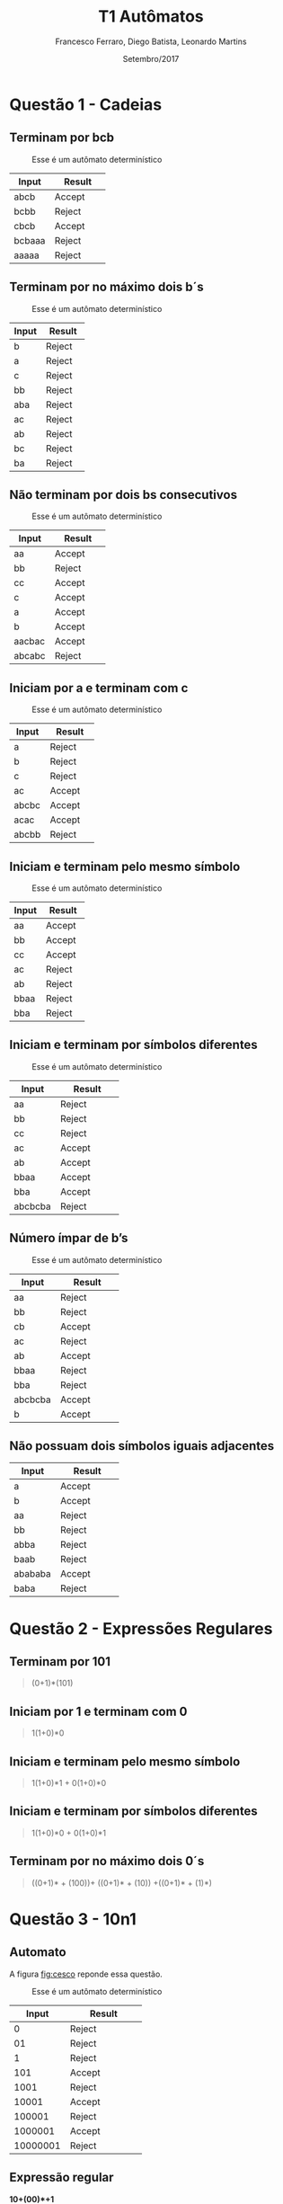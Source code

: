 #+TITLE: T1 Autômatos 
#+AUTHOR: Francesco Ferraro, Diego Batista, Leonardo Martins
#+DATE: Setembro/2017
#+OPTIONS: toc:nil

\begin{abstract}
Entrega formal do primeiro trabalho da disciplina de automatos na PUCRS.
\end{abstract}

* Questão 1 - Cadeias 
** Terminam por bcb
   #+CAPTION: Esse é um autômato determinístico
   #+NAME:   fig:SED-HR4049
   [[./q1/a/q1a.jpg]]

   | Input    | Result      |
   | <8>      | <11>        |
   |----------+-------------|
   | abcb     | Accept      |
   | bcbb     | Reject      |
   | cbcb     | Accept      |
   | bcbaaa   | Reject      |
   | aaaaa    | Reject      |

** Terminam por no máximo dois b´s
   #+CAPTION: Esse é um autômato determinístico
   #+NAME:   fig:SED-HR4049
   [[./q1/b/q1b.jpg]]

   | Input    | Result      |
   | <8>      | <11>        |
   |----------+-------------|
   | b        | Reject      |
   | a        | Reject      |
   | c        | Reject      |
   | bb       | Reject      |
   | aba      | Reject      |
   | ac       | Reject      |
   | ab       | Reject      |
   | bc       | Reject      |
   | ba       | Reject      |

  \pagebreak
** Não terminam por dois bs consecutivos
   #+CAPTION: Esse é um autômato determinístico
   #+NAME:   fig:SED-HR4049
   [[./q1/c/q1c.jpg]]

   | Input    | Result      |
   | <8>      | <11>        |
   |----------+-------------|
   | aa       | Accept      |
   | bb       | Reject      |
   | cc       | Accept      |
   | c        | Accept      |
   | a        | Accept      |
   | b        | Accept      |
   | aacbac   | Accept      |
   | abcabc   | Reject      |
  \pagebreak
** Iniciam por a e terminam com c 
   #+CAPTION: Esse é um autômato determinístico
   #+NAME:   fig:SED-HR4049
   [[./q1/d/q1d.jpg]]

   | Input    | Result      |
   | <8>      | <11>        |
   |----------+-------------|
   | a        | Reject      |
   | b        | Reject      |
   | c        | Reject      |
   | ac       | Accept      |
   | abcbc    | Accept      |
   | acac     | Accept      |
   | abcbb    | Reject      |
  \pagebreak
** Iniciam e terminam pelo mesmo símbolo
   #+CAPTION: Esse é um autômato determinístico
   #+NAME:   fig:SED-HR4049
   [[./q1/e/q1e.jpg]]

   | Input    | Result      |
   | <8>      | <11>        |
   |----------+-------------|
   | aa       | Accept      |
   | bb       | Accept      |
   | cc       | Accept      |
   | ac       | Reject      |
   | ab       | Reject      |
   | bbaa     | Reject      |
   | bba      | Reject      |
  \pagebreak
** Iniciam e terminam por símbolos diferentes

   #+CAPTION: Esse é um autômato determinístico
   #+NAME:   fig:SED-HR4049
   [[./q1/f/q1f.jpg]]

   | Input    | Result      |
   | <8>      | <11>        |
   |----------+-------------|
   | aa       | Reject      |
   | bb       | Reject      |
   | cc       | Reject      |
   | ac       | Accept      |
   | ab       | Accept      |
   | bbaa     | Accept      |
   | bba      | Accept      |
   | abcbcba  | Reject      |

  \pagebreak
** Número ímpar de b’s
   #+CAPTION: Esse é um autômato determinístico
   #+NAME:   fig:SED-HR4049
   [[./q1/g/q1g.jpg]]

   | Input    | Result      |
   | <8>      | <11>        |
   |----------+-------------|
   | aa       | Reject      |
   | bb       | Reject      |
   | cb       | Accept      |
   | ac       | Reject      |
   | ab       | Accept      |
   | bbaa     | Reject      |
   | bba      | Reject      |
   | abcbcba  | Accept      |
   | b        | Accept      |
  \pagebreak
** Não possuam dois símbolos iguais adjacentes 
   #+CAPTION: Esse é um autômato determinístico
   #+NAME:   fig:SED-HR4049
   #+ATTR_HTML: width="200px"
   #+ATTR_ORG: :width 200
   [[./q1/h/q1h.jpg]]

   | Input    | Result      |
   | <8>      | <11>        |
   |----------+-------------|
   | a        | Accept      |
   | b        | Accept      |
   | aa       | Reject      |
   | bb       | Reject      |
   | abba     | Reject      |
   | baab     | Reject      |
   | abababa  | Accept      |
   | baba     | Reject      |
  \pagebreak

* Questão 2 - Expressões Regulares
** Terminam por 101 

   #+BEGIN_QUOTE
   (0+1)*(101)
   #+END_QUOTE

** Iniciam por 1 e terminam com 0 

   #+BEGIN_QUOTE
   1(1+0)*0 
   #+END_QUOTE

** Iniciam e terminam pelo mesmo símbolo

   #+BEGIN_QUOTE
   1(1+0)*1 + 0(1+0)*0 
   #+END_QUOTE

** Iniciam e terminam por símbolos diferentes 

   #+BEGIN_QUOTE
   1(1+0)*0 + 0(1+0)*1 
   #+END_QUOTE

** Terminam por no máximo dois 0´s
   #+BEGIN_QUOTE
   ((0+1)* + (100))+ ((0+1)* + (10)) +((0+1)* + (1)*)
   #+END_QUOTE
\pagebreak
* Questão 3 - 10n1
** Automato
   A figura [[fig:cesco]] reponde essa questão. 
   
   #+CAPTION: Esse é um autômato determinístico
   #+NAME:   fig:cesco
   [[./q3/q3.jpg]]

   |    Input | Result      |
   |      <8> | <11>        |
   |----------+-------------|
   |        0 | Reject      |
   |       01 | Reject      |
   |        1 | Reject      |
   |      101 | Accept      |
   |     1001 | Reject      |
   |    10001 | Accept      |
   |   100001 | Reject      |
   |  1000001 | Accept      |
   | 10000001 | Reject      |
** Expressão regular

   *10+(00)*+1* 
\pagebreak
* TODO Questão 4 - AFND -> AFD
  Aqui vai uma super resolução.
  #+CAPTION: Esse é um autômato determinístico
  #+NAME:   fig:SED-HR4049
  [[./q4/q4.jpg]]
  \pagebreak
* Questão 5  - V ou F
** Falso 
   Uma vez que consumidas todas as entradas o AFND acaba com a execução ainda que a transição do vazia para o mesmo estado ocorra.  O fato de que o estado anterior a ela ser o mesmo que o posterior não faz o autômato entrar em loop.
** Verdadeira
** Falso 
   Um ADF sem ao menos 1 estado final reconhece só a linguagem vazia.
** Falsa  
   Por definição um AFD e AFND tem igual poder de reconhecimento

   \pagebreak
* Questão 6 - Estacionamento
  Resposta é a figura [[fig:estacionamento]].
  #+CAPTION: Autômato de uma parquímetro
  #+NAME:   fig:estacionamento
  [[./q6/estacionamento.jpg]]
  \pagebreak
* Questão 7 - Sinaleira
**  Analisando os semáforos paralelamente.

   Resposta é a figura [[fig:paralelo]].
   #+CAPTION: Autômato em paralelo 
   #+NAME:   fig:paralelo
   [[./q7/paralelo.jpg]]

**  Analisando os semáforos simultaneamente.

   Resposta é a figura [[fig:simultaneo]].
   #+CAPTION: Autômato simultâneo 
   #+NAME:   fig:simultaneo
   [[./q7/simultaneo.jpg]]
